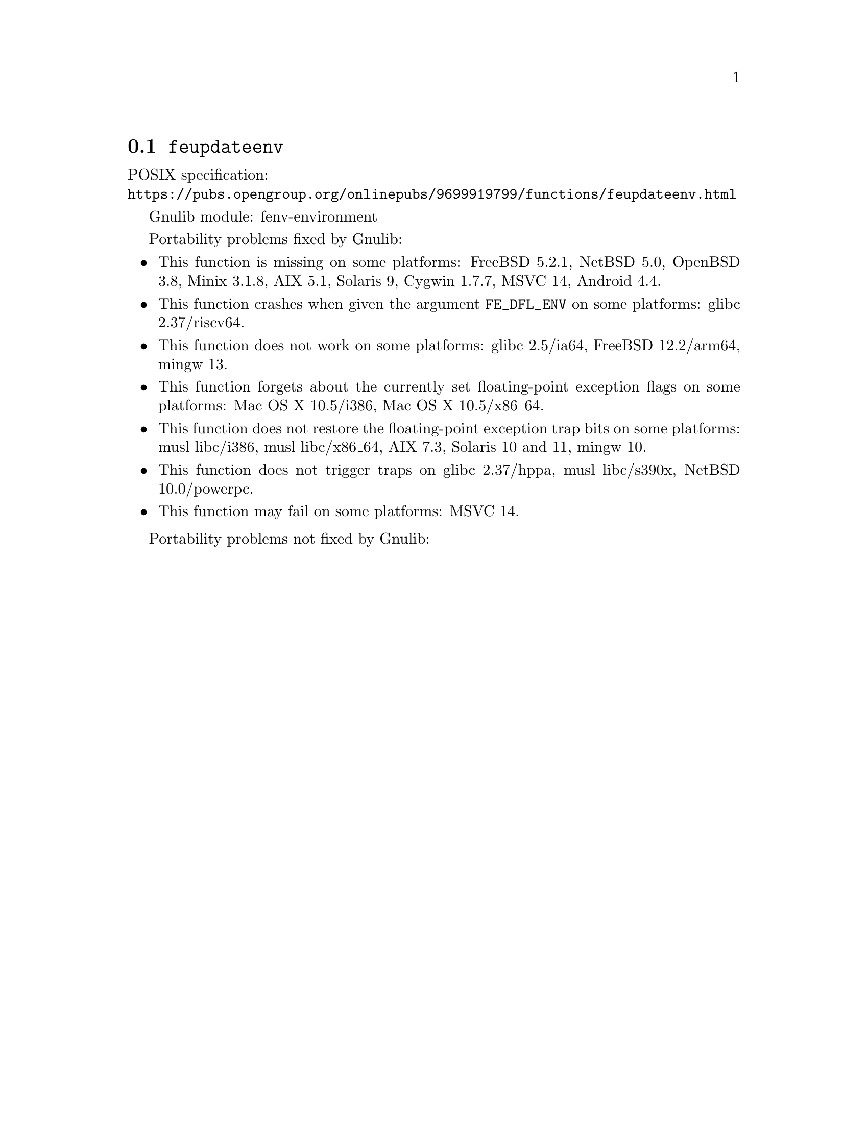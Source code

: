 @node feupdateenv
@section @code{feupdateenv}
@findex feupdateenv

POSIX specification:@* @url{https://pubs.opengroup.org/onlinepubs/9699919799/functions/feupdateenv.html}

Gnulib module: fenv-environment

Portability problems fixed by Gnulib:
@itemize
@item
This function is missing on some platforms:
FreeBSD 5.2.1, NetBSD 5.0, OpenBSD 3.8, Minix 3.1.8, AIX 5.1, Solaris 9, Cygwin 1.7.7, MSVC 14, Android 4.4.
@item
This function crashes when given the argument @code{FE_DFL_ENV}
on some platforms:
@c https://sourceware.org/bugzilla/show_bug.cgi?id=31022
glibc 2.37/riscv64.
@item
This function does not work on some platforms:
@c https://sourceware.org/git/?p=glibc.git;a=commitdiff;h=a8c79c4088e8c04e4297936efa0dee6c8e6e974d
glibc 2.5/ia64,
@c https://cgit.freebsd.org/src/commit/?id=34cc08e336987a8ebc316595e3f552a4c09f1fd4
FreeBSD 12.2/arm64,
@c feupdateenv (FE_DFL_ENV) does not restore the rounding direction.
mingw 13.
@item
This function forgets about the currently set floating-point exception flags
on some platforms:
Mac OS X 10.5/i386, Mac OS X 10.5/x86_64.
@item
This function does not restore the floating-point exception trap bits
on some platforms:
musl libc/i386, musl libc/x86_64, AIX 7.3, Solaris 10 and 11, mingw 10.
@item
This function does not trigger traps on
@c https://sourceware.org/bugzilla/show_bug.cgi?id=31023
glibc 2.37/hppa,
musl libc/s390x,
@c src/sys/arch/powerpc/include/fenv.h src/lib/libm/arch/powerpc/fenv.c
NetBSD 10.0/powerpc.
@item
This function may fail on some platforms:
MSVC 14.
@end itemize

Portability problems not fixed by Gnulib:
@itemize
@end itemize
